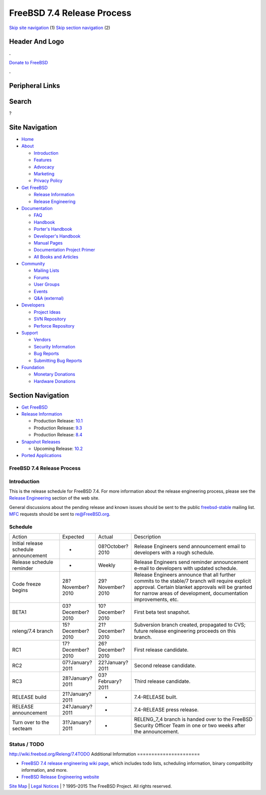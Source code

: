 ===========================
FreeBSD 7.4 Release Process
===========================

.. raw:: html

   <div id="containerwrap">

.. raw:: html

   <div id="container">

`Skip site navigation <#content>`__ (1) `Skip section
navigation <#contentwrap>`__ (2)

.. raw:: html

   <div id="headercontainer">

.. raw:: html

   <div id="header">

Header And Logo
---------------

.. raw:: html

   <div id="headerlogoleft">

|FreeBSD|

.. raw:: html

   </div>

.. raw:: html

   <div id="headerlogoright">

.. raw:: html

   <div class="frontdonateroundbox">

.. raw:: html

   <div class="frontdonatetop">

.. raw:: html

   <div>

**.**

.. raw:: html

   </div>

.. raw:: html

   </div>

.. raw:: html

   <div class="frontdonatecontent">

`Donate to FreeBSD <https://www.FreeBSDFoundation.org/donate/>`__

.. raw:: html

   </div>

.. raw:: html

   <div class="frontdonatebot">

.. raw:: html

   <div>

**.**

.. raw:: html

   </div>

.. raw:: html

   </div>

.. raw:: html

   </div>

Peripheral Links
----------------

.. raw:: html

   <div id="searchnav">

.. raw:: html

   </div>

.. raw:: html

   <div id="search">

Search
------

?

.. raw:: html

   </div>

.. raw:: html

   </div>

.. raw:: html

   </div>

Site Navigation
---------------

.. raw:: html

   <div id="menu">

-  `Home <../../>`__

-  `About <../../about.html>`__

   -  `Introduction <../../projects/newbies.html>`__
   -  `Features <../../features.html>`__
   -  `Advocacy <../../advocacy/>`__
   -  `Marketing <../../marketing/>`__
   -  `Privacy Policy <../../privacy.html>`__

-  `Get FreeBSD <../../where.html>`__

   -  `Release Information <../../releases/>`__
   -  `Release Engineering <../../releng/>`__

-  `Documentation <../../docs.html>`__

   -  `FAQ <../../doc/en_US.ISO8859-1/books/faq/>`__
   -  `Handbook <../../doc/en_US.ISO8859-1/books/handbook/>`__
   -  `Porter's
      Handbook <../../doc/en_US.ISO8859-1/books/porters-handbook>`__
   -  `Developer's
      Handbook <../../doc/en_US.ISO8859-1/books/developers-handbook>`__
   -  `Manual Pages <//www.FreeBSD.org/cgi/man.cgi>`__
   -  `Documentation Project
      Primer <../../doc/en_US.ISO8859-1/books/fdp-primer>`__
   -  `All Books and Articles <../../docs/books.html>`__

-  `Community <../../community.html>`__

   -  `Mailing Lists <../../community/mailinglists.html>`__
   -  `Forums <https://forums.FreeBSD.org>`__
   -  `User Groups <../../usergroups.html>`__
   -  `Events <../../events/events.html>`__
   -  `Q&A
      (external) <http://serverfault.com/questions/tagged/freebsd>`__

-  `Developers <../../projects/index.html>`__

   -  `Project Ideas <https://wiki.FreeBSD.org/IdeasPage>`__
   -  `SVN Repository <https://svnweb.FreeBSD.org>`__
   -  `Perforce Repository <http://p4web.FreeBSD.org>`__

-  `Support <../../support.html>`__

   -  `Vendors <../../commercial/commercial.html>`__
   -  `Security Information <../../security/>`__
   -  `Bug Reports <https://bugs.FreeBSD.org/search/>`__
   -  `Submitting Bug Reports <https://www.FreeBSD.org/support.html>`__

-  `Foundation <https://www.freebsdfoundation.org/>`__

   -  `Monetary Donations <https://www.freebsdfoundation.org/donate/>`__
   -  `Hardware Donations <../../donations/>`__

.. raw:: html

   </div>

.. raw:: html

   </div>

.. raw:: html

   <div id="content">

.. raw:: html

   <div id="sidewrap">

.. raw:: html

   <div id="sidenav">

Section Navigation
------------------

-  `Get FreeBSD <../../where.html>`__
-  `Release Information <../../releases/>`__

   -  Production Release:
      `10.1 <../../releases/10.1R/announce.html>`__
   -  Production Release:
      `9.3 <../../releases/9.3R/announce.html>`__
   -  Production Release:
      `8.4 <../../releases/8.4R/announce.html>`__

-  `Snapshot Releases <../../snapshots/>`__

   -  Upcoming Release:
      `10.2 <../../releases/10.2R/schedule.html>`__

-  `Ported Applications <../../ports/>`__

.. raw:: html

   </div>

.. raw:: html

   </div>

.. raw:: html

   <div id="contentwrap">

FreeBSD 7.4 Release Process
===========================

Introduction
============

This is the release schedule for FreeBSD 7.4. For more information about
the release engineering process, please see the `Release
Engineering <../../releng/index.html>`__ section of the web site.

General discussions about the pending release and known issues should be
sent to the public
`freebsd-stable <mailto:FreeBSD-stable@FreeBSD.org>`__ mailing list.
`MFC <../../doc/en_US.ISO8859-1/books/handbook/freebsd-glossary.html#mfc-glossary>`__
requests should be sent to re@FreeBSD.org.

Schedule
========

+-----------------------------------------+--------------------+--------------------+--------------------------------------------------------------------------------------------------------------------------------------------------------------------------------------------------------------------------+
| Action                                  | Expected           | Actual             | Description                                                                                                                                                                                                              |
+-----------------------------------------+--------------------+--------------------+--------------------------------------------------------------------------------------------------------------------------------------------------------------------------------------------------------------------------+
| Initial release schedule announcement   | -                  | 08?October?2010    | Release Engineers send announcement email to developers with a rough schedule.                                                                                                                                           |
+-----------------------------------------+--------------------+--------------------+--------------------------------------------------------------------------------------------------------------------------------------------------------------------------------------------------------------------------+
| Release schedule reminder               | -                  | Weekly             | Release Engineers send reminder announcement e-mail to developers with updated schedule.                                                                                                                                 |
+-----------------------------------------+--------------------+--------------------+--------------------------------------------------------------------------------------------------------------------------------------------------------------------------------------------------------------------------+
| Code freeze begins                      | 28?November?2010   | 29?November?2010   | Release Engineers announce that all further commits to the stable/7 branch will require explicit approval. Certain blanket approvals will be granted for narrow areas of development, documentation improvements, etc.   |
+-----------------------------------------+--------------------+--------------------+--------------------------------------------------------------------------------------------------------------------------------------------------------------------------------------------------------------------------+
| BETA1                                   | 03?December?2010   | 10?December?2010   | First beta test snapshot.                                                                                                                                                                                                |
+-----------------------------------------+--------------------+--------------------+--------------------------------------------------------------------------------------------------------------------------------------------------------------------------------------------------------------------------+
| releng/7.4 branch                       | 15?December?2010   | 21?December?2010   | Subversion branch created, propagated to CVS; future release engineering proceeds on this branch.                                                                                                                        |
+-----------------------------------------+--------------------+--------------------+--------------------------------------------------------------------------------------------------------------------------------------------------------------------------------------------------------------------------+
| RC1                                     | 17?December?2010   | 26?December?2010   | First release candidate.                                                                                                                                                                                                 |
+-----------------------------------------+--------------------+--------------------+--------------------------------------------------------------------------------------------------------------------------------------------------------------------------------------------------------------------------+
| RC2                                     | 07?January?2011    | 22?January?2011    | Second release candidate.                                                                                                                                                                                                |
+-----------------------------------------+--------------------+--------------------+--------------------------------------------------------------------------------------------------------------------------------------------------------------------------------------------------------------------------+
| RC3                                     | 28?January?2011    | 03?February?2011   | Third release candidate.                                                                                                                                                                                                 |
+-----------------------------------------+--------------------+--------------------+--------------------------------------------------------------------------------------------------------------------------------------------------------------------------------------------------------------------------+
| RELEASE build                           | 21?January?2011    | -                  | 7.4-RELEASE built.                                                                                                                                                                                                       |
+-----------------------------------------+--------------------+--------------------+--------------------------------------------------------------------------------------------------------------------------------------------------------------------------------------------------------------------------+
| RELEASE announcement                    | 24?January?2011    | -                  | 7.4-RELEASE press release.                                                                                                                                                                                               |
+-----------------------------------------+--------------------+--------------------+--------------------------------------------------------------------------------------------------------------------------------------------------------------------------------------------------------------------------+
| Turn over to the secteam                | 31?January?2011    | -                  | RELENG\_7\_4 branch is handed over to the FreeBSD Security Officer Team in one or two weeks after the announcement.                                                                                                      |
+-----------------------------------------+--------------------+--------------------+--------------------------------------------------------------------------------------------------------------------------------------------------------------------------------------------------------------------------+

Status / TODO
=============

http://wiki.freebsd.org/Releng/7.4TODO
Additional Information
======================

-  `FreeBSD 7.4 release engineering wiki
   page <http://wiki.freebsd.org/Releng/7.4TODO/>`__, which includes
   todo lists, scheduling information, binary compatibility information,
   and more.
-  `FreeBSD Release Engineering website <../../releng/index.html>`__

.. raw:: html

   </div>

.. raw:: html

   </div>

.. raw:: html

   <div id="footer">

`Site Map <../../search/index-site.html>`__ \| `Legal
Notices <../../copyright/>`__ \| ? 1995–2015 The FreeBSD Project. All
rights reserved.

.. raw:: html

   </div>

.. raw:: html

   </div>

.. raw:: html

   </div>

.. |FreeBSD| image:: ../../layout/images/logo-red.png
   :target: ../..
